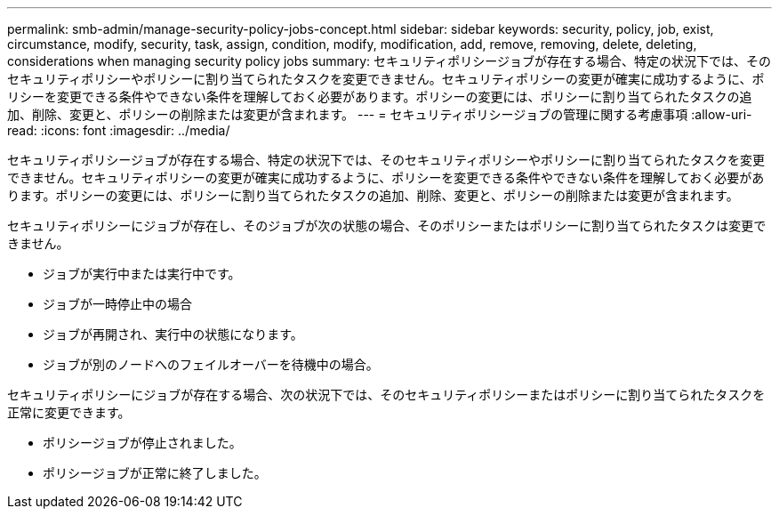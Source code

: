 ---
permalink: smb-admin/manage-security-policy-jobs-concept.html 
sidebar: sidebar 
keywords: security, policy, job, exist, circumstance, modify, security, task, assign, condition, modify, modification, add, remove, removing, delete, deleting, considerations when managing security policy jobs 
summary: セキュリティポリシージョブが存在する場合、特定の状況下では、そのセキュリティポリシーやポリシーに割り当てられたタスクを変更できません。セキュリティポリシーの変更が確実に成功するように、ポリシーを変更できる条件やできない条件を理解しておく必要があります。ポリシーの変更には、ポリシーに割り当てられたタスクの追加、削除、変更と、ポリシーの削除または変更が含まれます。 
---
= セキュリティポリシージョブの管理に関する考慮事項
:allow-uri-read: 
:icons: font
:imagesdir: ../media/


[role="lead"]
セキュリティポリシージョブが存在する場合、特定の状況下では、そのセキュリティポリシーやポリシーに割り当てられたタスクを変更できません。セキュリティポリシーの変更が確実に成功するように、ポリシーを変更できる条件やできない条件を理解しておく必要があります。ポリシーの変更には、ポリシーに割り当てられたタスクの追加、削除、変更と、ポリシーの削除または変更が含まれます。

セキュリティポリシーにジョブが存在し、そのジョブが次の状態の場合、そのポリシーまたはポリシーに割り当てられたタスクは変更できません。

* ジョブが実行中または実行中です。
* ジョブが一時停止中の場合
* ジョブが再開され、実行中の状態になります。
* ジョブが別のノードへのフェイルオーバーを待機中の場合。


セキュリティポリシーにジョブが存在する場合、次の状況下では、そのセキュリティポリシーまたはポリシーに割り当てられたタスクを正常に変更できます。

* ポリシージョブが停止されました。
* ポリシージョブが正常に終了しました。

